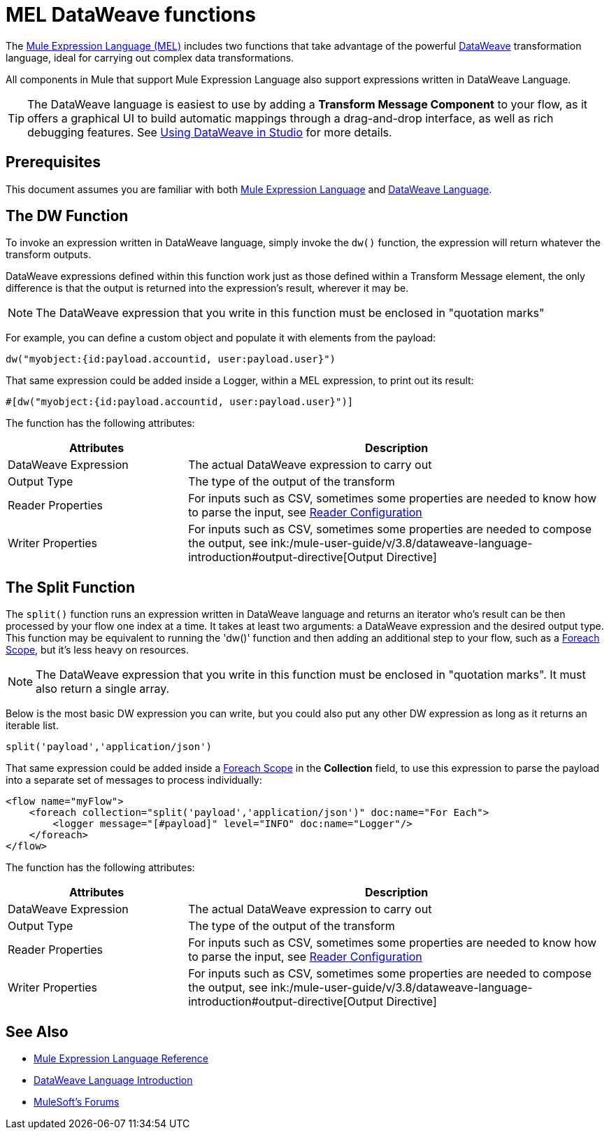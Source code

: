 = MEL DataWeave functions
:keywords: mel, cheat, sheet

The link:/mule-user-guide/v/3.8/mule-expression-language-mel[Mule Expression Language (MEL)] includes two functions that take advantage of the powerful link:/mule-user-guide/v/3.8/dataweave[DataWeave] transformation language, ideal for carrying out complex data transformations.

All components in Mule that support Mule Expression Language also support expressions written in DataWeave Language.

[TIP]
The DataWeave language is easiest to use by adding a *Transform Message Component* to your flow, as it offers a graphical UI to build automatic mappings through a drag-and-drop interface, as well as rich debugging features. See link:/mule-user-guide/v/3.8/using-dataweave-in-studio[Using DataWeave in Studio] for more details.

== Prerequisites

This document assumes you are familiar with both link:/mule-user-guide/v/3.8/mule-expression-language-reference[Mule Expression Language] and link:/mule-user-guide/v/3.8/dataweave-language-introduction[DataWeave Language].

== The DW Function

To invoke an expression written in DataWeave language, simply invoke the `dw()` function, the expression will return whatever the transform outputs.

DataWeave expressions defined within this function work just as those defined within a Transform Message element, the only difference is that the output is returned into the expression's result, wherever it may be.

[NOTE]
The DataWeave expression that you write in this function must be enclosed in "quotation marks"

For example, you can define a custom object and populate it with elements from the payload:

[source,code]
----
dw("myobject:{id:payload.accountid, user:payload.user}")
----

That same expression could be added inside a Logger, within a MEL expression, to print out its result:

[source,code]
----
#[dw("myobject:{id:payload.accountid, user:payload.user}")]
----


The function has the following attributes:

[cols="30a,70a",options="header"]
|===
|Attributes |Description
|DataWeave Expression |The actual DataWeave expression to carry out
|Output Type	| The type of the output of the transform
|Reader Properties	| For inputs such as CSV, sometimes some properties are needed to know how to parse the input, see link:/mule-user-guide/v/3.8/using-dataweave-in-studio#reader-configuration[Reader Configuration]
|Writer Properties	| For inputs such as CSV, sometimes some properties are needed to compose the output, see ink:/mule-user-guide/v/3.8/dataweave-language-introduction#output-directive[Output Directive]

|===





== The Split Function

The `split()` function runs an expression written in DataWeave language and returns an iterator who's result can be then processed by your flow one index at a time. It takes at least two arguments: a DataWeave expression and the desired output type. This function may be equivalent to running the 'dw()' function and then adding an additional step to your flow, such as a link:/mule-user-guide/v/3.8/foreach[Foreach Scope], but it's less heavy on resources.

[NOTE]
The DataWeave expression that you write in this function must be enclosed in "quotation marks". It must also return a single array.

Below is the most basic DW expression you can write, but you could also put any other DW expression as long as it returns an iterable list.

[source,code]
----
split('payload','application/json')
----

That same expression could be added inside a link:/mule-user-guide/v/3.8/foreach[Foreach Scope] in the *Collection* field, to use this expression to parse the payload into a separate set of messages to process individually:

[source,code]
----
<flow name="myFlow">
    <foreach collection="split('payload','application/json')" doc:name="For Each">
        <logger message="[#payload]" level="INFO" doc:name="Logger"/>
    </foreach>
</flow>
----




The function has the following attributes:

[cols="30a,70a",options="header"]
|===
|Attributes |Description
|DataWeave Expression |The actual DataWeave expression to carry out
|Output Type	| The type of the output of the transform
|Reader Properties	| For inputs such as CSV, sometimes some properties are needed to know how to parse the input, see link:/mule-user-guide/v/3.8/using-dataweave-in-studio#reader-configuration[Reader Configuration]
|Writer Properties	| For inputs such as CSV, sometimes some properties are needed to compose the output, see ink:/mule-user-guide/v/3.8/dataweave-language-introduction#output-directive[Output Directive]
|===


== See Also

* link:/mule-user-guide/v/3.8/mule-expression-language-reference[Mule Expression Language Reference]
* link:/mule-user-guide/v/3.8/dataweave-language-introduction[DataWeave Language Introduction]
* link:http://forums.mulesoft.com[MuleSoft's Forums]
